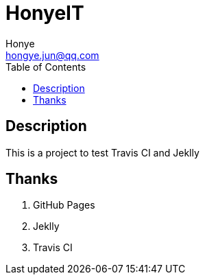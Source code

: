 = HonyeIT
Honye <hongye.jun@qq.com>
:toc: left

== Description

This is a project to test Travis CI and Jeklly

== Thanks

. GitHub Pages
. Jeklly
. Travis CI
